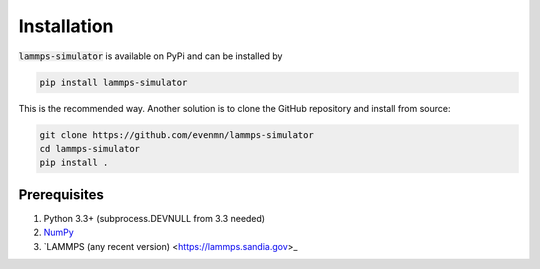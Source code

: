 Installation
===============

:code:`lammps-simulator` is available on PyPi and can be installed by

.. code-block:: bash

   pip install lammps-simulator

This is the recommended way. Another solution is to clone the GitHub repository and install from source:

.. code-block:: bash

   git clone https://github.com/evenmn/lammps-simulator
   cd lammps-simulator
   pip install .

Prerequisites
^^^^^^^^^^^^^^^

1. Python 3.3+ (subprocess.DEVNULL from 3.3 needed)
2. `NumPy <https://numpy.org>`_
3. `LAMMPS (any recent version) <https://lammps.sandia.gov>_

